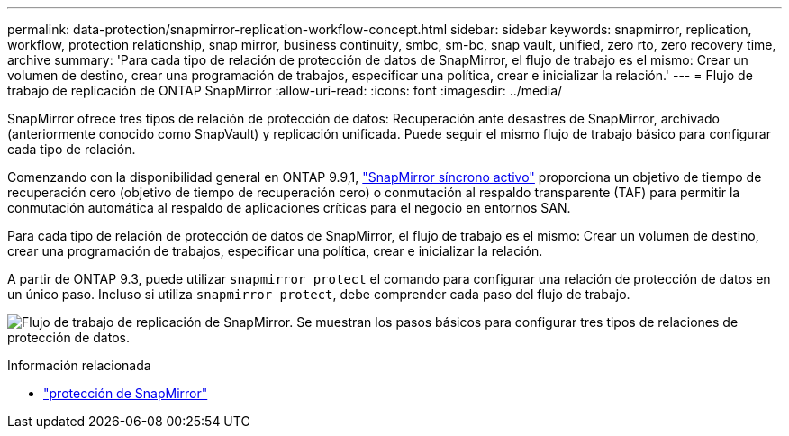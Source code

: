---
permalink: data-protection/snapmirror-replication-workflow-concept.html 
sidebar: sidebar 
keywords: snapmirror, replication, workflow, protection relationship, snap mirror, business continuity, smbc, sm-bc, snap vault, unified, zero rto, zero recovery time, archive 
summary: 'Para cada tipo de relación de protección de datos de SnapMirror, el flujo de trabajo es el mismo: Crear un volumen de destino, crear una programación de trabajos, especificar una política, crear e inicializar la relación.' 
---
= Flujo de trabajo de replicación de ONTAP SnapMirror
:allow-uri-read: 
:icons: font
:imagesdir: ../media/


[role="lead"]
SnapMirror ofrece tres tipos de relación de protección de datos: Recuperación ante desastres de SnapMirror, archivado (anteriormente conocido como SnapVault) y replicación unificada. Puede seguir el mismo flujo de trabajo básico para configurar cada tipo de relación.

Comenzando con la disponibilidad general en ONTAP 9.9,1, link:../snapmirror-active-sync/index.html["SnapMirror síncrono activo"] proporciona un objetivo de tiempo de recuperación cero (objetivo de tiempo de recuperación cero) o conmutación al respaldo transparente (TAF) para permitir la conmutación automática al respaldo de aplicaciones críticas para el negocio en entornos SAN.

Para cada tipo de relación de protección de datos de SnapMirror, el flujo de trabajo es el mismo: Crear un volumen de destino, crear una programación de trabajos, especificar una política, crear e inicializar la relación.

A partir de ONTAP 9.3, puede utilizar `snapmirror protect` el comando para configurar una relación de protección de datos en un único paso. Incluso si utiliza `snapmirror protect`, debe comprender cada paso del flujo de trabajo.

image:data-protection-workflow.gif["Flujo de trabajo de replicación de SnapMirror. Se muestran los pasos básicos para configurar tres tipos de relaciones de protección de datos."]

.Información relacionada
* link:https://docs.netapp.com/us-en/ontap-cli/snapmirror-protect.html["protección de SnapMirror"^]

